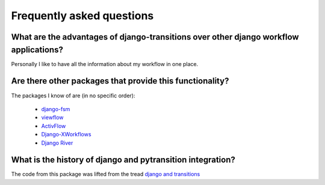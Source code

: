 Frequently asked questions
===========================

What are the advantages of django-transitions over other django workflow applications?
---------------------------------------------------------------------------------------

Personally I like to have all the information about my workflow
in one place.

Are there other packages that provide this functionality?
----------------------------------------------------------

The packages I know of are (in no specific order):

    * `django-fsm <https://github.com/viewflow/django-fsm>`_
    * `viewflow <http://viewflow.io/>`_
    * `ActivFlow <https://github.com/faxad/ActivFlow>`_
    * `Django-XWorkflows <https://github.com/rbarrois/django_xworkflows>`_
    * `Django River <https://github.com/javrasya/django-river/>`_

What is the history of django and pytransition integration?
------------------------------------------------------------

The code from this package was lifted from the tread `django and transitions`_

.. _django and transitions: https://github.com/pytransitions/transitions/issues/146

